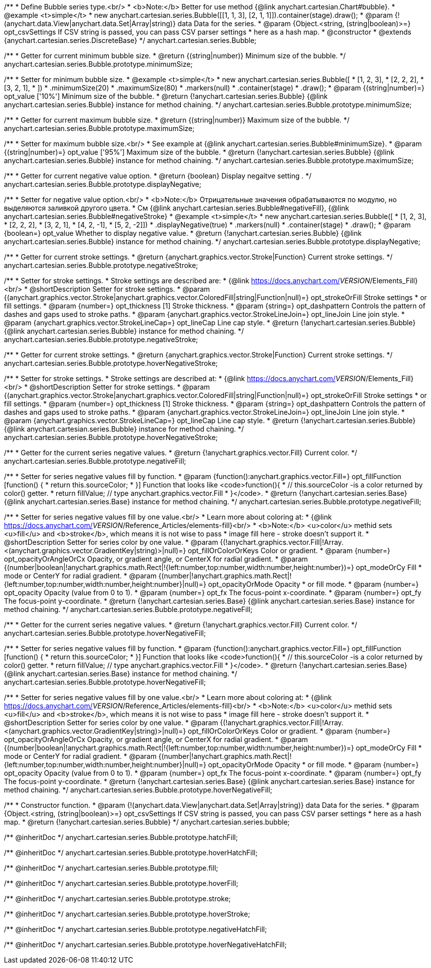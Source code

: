 /**
 * Define Bubble series type.<br/>
 * <b>Note:</b> Better for use method {@link anychart.cartesian.Chart#bubble}.
 * @example <t>simple</t>
 * new anychart.cartesian.series.Bubble([[1, 1, 3], [2, 1, 1]]).container(stage).draw();
 * @param {!(anychart.data.View|anychart.data.Set|Array|string)} data Data for the series.
 * @param {Object.<string, (string|boolean)>=} opt_csvSettings If CSV string is passed, you can pass CSV parser settings
 *    here as a hash map.
 * @constructor
 * @extends {anychart.cartesian.series.DiscreteBase}
 */
anychart.cartesian.series.Bubble;

/**
 * Getter for current minimum bubble size.
 * @return {(string|number)} Minimum size of the bubble.
 */
anychart.cartesian.series.Bubble.prototype.minimumSize;

/**
 * Setter for minimum bubble size.
 * @example <t>simple</t>
 * new anychart.cartesian.series.Bubble([
 *      [1, 2, 3],
 *      [2, 2, 2],
 *      [3, 2, 1],
 *      ])
 *    .minimumSize(20)
 *    .maximumSize(80)
 *    .markers(null)
 *    .container(stage)
 *    .draw();
 * @param {(string|number)=} opt_value ['10%'] Minimum size of the bubble.
 * @return {!anychart.cartesian.series.Bubble} {@link anychart.cartesian.series.Bubble} instance for method chaining.
 */
anychart.cartesian.series.Bubble.prototype.minimumSize;

/**
 * Getter for current maximum bubble size.
 * @return {(string|number)} Maximum size of the bubble.
 */
anychart.cartesian.series.Bubble.prototype.maximumSize;

/**
 * Setter for maximum bubble size.<br/>
 * See example at {@link anychart.cartesian.series.Bubble#minimumSize}.
 * @param {(string|number)=} opt_value ['95%'] Maximum size of the bubble.
 * @return {!anychart.cartesian.series.Bubble} {@link anychart.cartesian.series.Bubble} instance for method chaining.
 */
anychart.cartesian.series.Bubble.prototype.maximumSize;

/**
 * Getter for current negative value option.
 * @return {boolean} Display negaitve setting .
 */
anychart.cartesian.series.Bubble.prototype.displayNegative;

/**
 * Setter for negative value option.<br/>
 * <b>Note:</b> Отрицательные значения обрабатываются по модулю, но выделяются заливкой другого цвета.
 * См {@link anychart.cartesian.series.Bubble#negativeFill}, {@link anychart.cartesian.series.Bubble#negativeStroke}
 * @example <t>simple</t>
 * new anychart.cartesian.series.Bubble([
 *       [1, 2, 3],
 *       [2, 2, 2],
 *       [3, 2, 1],
 *       [4, 2, -1],
 *       [5, 2, -2]])
 *     .displayNegative(true)
 *     .markers(null)
 *     .container(stage)
 *     .draw();
 * @param {boolean=} opt_value Whether to display negative value.
 * @return {!anychart.cartesian.series.Bubble} {@link anychart.cartesian.series.Bubble} instance for method chaining.
 */
anychart.cartesian.series.Bubble.prototype.displayNegative;

/**
 * Getter for current stroke settings.
 * @return {anychart.graphics.vector.Stroke|Function} Current stroke settings.
 */
anychart.cartesian.series.Bubble.prototype.negativeStroke;

/**
 * Setter for stroke settings.
 * Stroke settings are described are:
 * {@link https://docs.anychart.com/__VERSION__/Elements_Fill}<br/>
 * @shortDescription Setter for stroke settings.
 * @param {(anychart.graphics.vector.Stroke|anychart.graphics.vector.ColoredFill|string|Function|null)=} opt_strokeOrFill Stroke settings
 *    or fill settings.
 * @param {number=} opt_thickness [1] Stroke thickness.
 * @param {string=} opt_dashpattern Controls the pattern of dashes and gaps used to stroke paths.
 * @param {anychart.graphics.vector.StrokeLineJoin=} opt_lineJoin Line join style.
 * @param {anychart.graphics.vector.StrokeLineCap=} opt_lineCap Line cap style.
 * @return {!anychart.cartesian.series.Bubble} {@link anychart.cartesian.series.Bubble} instance for method chaining.
 */
anychart.cartesian.series.Bubble.prototype.negativeStroke;

/**
 * Getter for current stroke settings.
 * @return {anychart.graphics.vector.Stroke|Function} Current stroke settings.
 */
anychart.cartesian.series.Bubble.prototype.hoverNegativeStroke;

/**
 * Setter for stroke settings.
 * Stroke settings are described at:
 * {@link https://docs.anychart.com/__VERSION__/Elements_Fill}<br/>
 * @shortDescription Setter for stroke settings.
 * @param {(anychart.graphics.vector.Stroke|anychart.graphics.vector.ColoredFill|string|Function|null)=} opt_strokeOrFill Stroke settings
 *    or fill settings.
 * @param {number=} opt_thickness [1] Stroke thickness.
 * @param {string=} opt_dashpattern Controls the pattern of dashes and gaps used to stroke paths.
 * @param {anychart.graphics.vector.StrokeLineJoin=} opt_lineJoin Line join style.
 * @param {anychart.graphics.vector.StrokeLineCap=} opt_lineCap Line cap style.
 * @return {!anychart.cartesian.series.Bubble} {@link anychart.cartesian.series.Bubble} instance for method chaining.
 */
anychart.cartesian.series.Bubble.prototype.hoverNegativeStroke;

/**
 * Getter for the current series negative values.
 * @return {!anychart.graphics.vector.Fill} Current color.
 */
anychart.cartesian.series.Bubble.prototype.negativeFill;

/**
 * Setter for series negative values fill by function.
 * @param {function():anychart.graphics.vector.Fill=} opt_fillFunction [function() {
 *  return this.sourceColor;
 * }] Function that looks like <code>function(){
 *    // this.sourceColor -is a color returned by color() getter.
 *    return fillValue; // type anychart.graphics.vector.Fill
 * }</code>.
 * @return {!anychart.cartesian.series.Base} {@link anychart.cartesian.series.Base} instance for method chaining.
 */
anychart.cartesian.series.Bubble.prototype.negativeFill;

/**
 * Setter for series negative values fill by one value.<br/>
 * Learn more about coloring at:
 * {@link https://docs.anychart.com/__VERSION__/Reference_Articles/elements-fill}<br/>
 * <b>Note:</b> <u>color</u> methid sets <u>fill</u> and <b>stroke</b>, which means it is not wise to pass
 * image fill here - stroke doesn't support it.
 * @shortDescription Setter for series color by one value.
 * @param {(!anychart.graphics.vector.Fill|!Array.<(anychart.graphics.vector.GradientKey|string)>|null)=} opt_fillOrColorOrKeys Color or gradient.
 * @param {number=} opt_opacityOrAngleOrCx Opacity, or gradient angle, or CenterX for radial gradient.
 * @param {(number|boolean|!anychart.graphics.math.Rect|!{left:number,top:number,width:number,height:number})=} opt_modeOrCy Fill
 *  mode or CenterY for radial gradient.
 * @param {(number|!anychart.graphics.math.Rect|!{left:number,top:number,width:number,height:number}|null)=} opt_opacityOrMode Opacity
 *  or fill mode.
 * @param {number=} opt_opacity Opacity (value from 0 to 1).
 * @param {number=} opt_fx The focus-point x-coordinate.
 * @param {number=} opt_fy The focus-point y-coordinate.
 * @return {!anychart.cartesian.series.Base} {@link anychart.cartesian.series.Base} instance for method chaining.
 */
anychart.cartesian.series.Bubble.prototype.negativeFill;

/**
 * Getter for the current series negative values.
 * @return {!anychart.graphics.vector.Fill} Current color.
 */
anychart.cartesian.series.Bubble.prototype.hoverNegativeFill;

/**
 * Setter for series negative values fill by function.
 * @param {function():anychart.graphics.vector.Fill=} opt_fillFunction [function() {
 *  return this.sourceColor;
 * }] Function that looks like <code>function(){
 *    // this.sourceColor -is a color returned by color() getter.
 *    return fillValue; // type anychart.graphics.vector.Fill
 * }</code>.
 * @return {!anychart.cartesian.series.Base} {@link anychart.cartesian.series.Base} instance for method chaining.
 */
anychart.cartesian.series.Bubble.prototype.hoverNegativeFill;

/**
 * Setter for series negative values fill by one value.<br/>
 * Learn more about coloring at:
 * {@link https://docs.anychart.com/__VERSION__/Reference_Articles/elements-fill}<br/>
 * <b>Note:</b> <u>color</u> methid sets <u>fill</u> and <b>stroke</b>, which means it is not wise to pass
 * image fill here - stroke doesn't support it.
 * @shortDescription Setter for series color by one value.
 * @param {(!anychart.graphics.vector.Fill|!Array.<(anychart.graphics.vector.GradientKey|string)>|null)=} opt_fillOrColorOrKeys Color or gradient.
 * @param {number=} opt_opacityOrAngleOrCx Opacity, or gradient angle, or CenterX for radial gradient.
 * @param {(number|boolean|!anychart.graphics.math.Rect|!{left:number,top:number,width:number,height:number})=} opt_modeOrCy Fill
 *  mode or CenterY for radial gradient.
 * @param {(number|!anychart.graphics.math.Rect|!{left:number,top:number,width:number,height:number}|null)=} opt_opacityOrMode Opacity
 *  or fill mode.
 * @param {number=} opt_opacity Opacity (value from 0 to 1).
 * @param {number=} opt_fx The focus-point x-coordinate.
 * @param {number=} opt_fy The focus-point y-coordinate.
 * @return {!anychart.cartesian.series.Base} {@link anychart.cartesian.series.Base} instance for method chaining.
 */
anychart.cartesian.series.Bubble.prototype.hoverNegativeFill;

/**
 * Constructor function.
 * @param {!(anychart.data.View|anychart.data.Set|Array|string)} data Data for the series.
 * @param {Object.<string, (string|boolean)>=} opt_csvSettings If CSV string is passed, you can pass CSV parser settings
 *    here as a hash map.
 * @return {!anychart.cartesian.series.Bubble}
 */
anychart.cartesian.series.bubble;

/** @inheritDoc */
anychart.cartesian.series.Bubble.prototype.hatchFill;

/** @inheritDoc */
anychart.cartesian.series.Bubble.prototype.hoverHatchFill;

/** @inheritDoc */
anychart.cartesian.series.Bubble.prototype.fill;

/** @inheritDoc */
anychart.cartesian.series.Bubble.prototype.hoverFill;

/** @inheritDoc */
anychart.cartesian.series.Bubble.prototype.stroke;

/** @inheritDoc */
anychart.cartesian.series.Bubble.prototype.hoverStroke;

/** @inheritDoc */
anychart.cartesian.series.Bubble.prototype.negativeHatchFill;

/** @inheritDoc */
anychart.cartesian.series.Bubble.prototype.hoverNegativeHatchFill;

